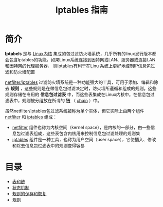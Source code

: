 #+TITLE: Iptables 指南
#+HTML_HEAD: <link rel="stylesheet" type="text/css" href="css/main.css" />
#+OPTIONS: num:nil timestamp:nil

* 简介

 *Iptabels* 是与 _Linux内核_ 集成的包过滤防火墙系统，几乎所有的linux发行版本都会包含Iptables的功能。如果Linux系统连接到因特网或LAN、服务器或连接LAN和因特网的代理服务器， 则Iptables有利于在Linu 系统上更好地控制IP信息包过滤和防火墙配置

_netfilter/iptables_ 过滤防火墙系统是一种功能强大的工具，可用于添加、编辑和除去 *规则* ，这些规则是在做信息包过滤决定时，防火墙所遵循和组成的规则。这些规则存储在专用的 *信息包过滤表* 中，而这些表集成在Linux内核中。在信息包过滤表中，规则被分组放在所谓的 *链* （ _chain_ ）中。

虽然netfilter/iptables包过滤系统被称为单个实体，但它实际上由两个组件 _netfilter_ 和 _iptables_ 组成：
+ _netfilter_ 组件也称为内核空间（kernel space），是内核的一部分，由一些信息包过滤表组成，这些表包含内核用来控制信息包过滤处理的规则集
+ _iptables_ 组件是一种工具，也称为用户空间（user space），它使插入、修改和除去信息包过滤表中的规则变得容易


* 目录
+ [[file:block_chain.org][表和链]]
+ [[file:state.org][状态机制]]
+ [[file:save_restore.org][规则的保存和恢复]]
+ [[file:rules.org][规则]]
